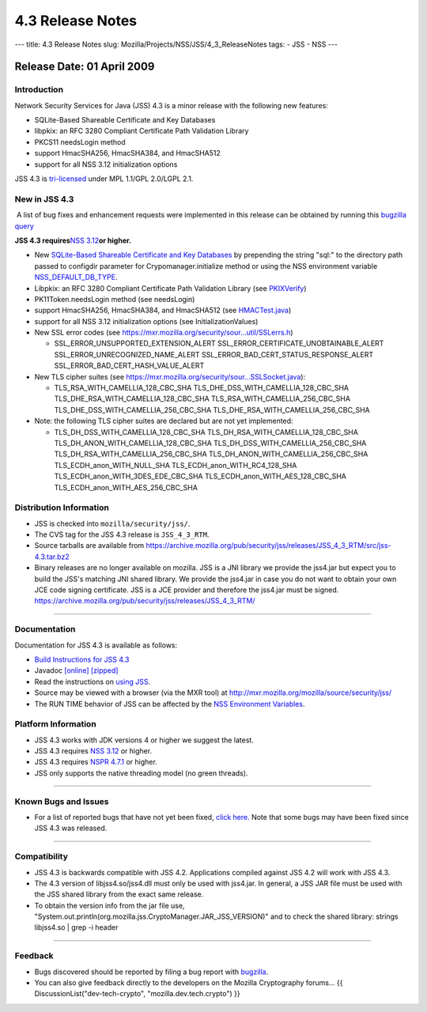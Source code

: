 =================
4.3 Release Notes
=================
--- title: 4.3 Release Notes slug:
Mozilla/Projects/NSS/JSS/4_3_ReleaseNotes tags: - JSS - NSS ---

.. _Release_Date_01_April_2009:

Release Date: 01 April 2009
---------------------------

.. _Introduction:

Introduction
~~~~~~~~~~~~

Network Security Services for Java (JSS) 4.3 is a minor release with the
following new features:

-  SQLite-Based Shareable Certificate and Key Databases
-  libpkix: an RFC 3280 Compliant Certificate Path Validation Library
-  PKCS11 needsLogin method
-  support HmacSHA256, HmacSHA384, and HmacSHA512
-  support for all NSS 3.12 initialization options

JSS 4.3 is `tri-licensed <https://www.mozilla.org/MPL>`__ under MPL
1.1/GPL 2.0/LGPL 2.1.

.. _New_in_JSS_4.3:

New in JSS 4.3
~~~~~~~~~~~~~~

 A list of bug fixes and enhancement requests were implemented in this
release can be obtained by running this `bugzilla
query <http://bugzilla.mozilla.org/buglist.cgi?product=JSS&target_milestone=4.2.5&target_milestone=4.3&bug_status=RESOLVED&resolution=FIXED>`__

**JSS 4.3 requires**\ `NSS
3.12 <https://www.mozilla.org/projects/security/pki/nss/nss-3.12/nss-3.12-release-notes.html>`__\ **or
higher.**

-  New `SQLite-Based Shareable Certificate and Key
   Databases <https://wiki.mozilla.org/NSS_Shared_DB>`__ by prepending
   the string "sql:" to the directory path passed to configdir parameter
   for Crypomanager.initialize method or using the NSS environment
   variable
   `NSS_DEFAULT_DB_TYPE </en-US/NSS_reference/NSS_environment_variables>`__.
-  Libpkix: an RFC 3280 Compliant Certificate Path Validation Library
   (see
   `PKIXVerify <http://mxr.mozilla.org/mozilla/ident?i=PKIXVerify>`__)
-  PK11Token.needsLogin method (see needsLogin)
-  support HmacSHA256, HmacSHA384, and HmacSHA512 (see
   `HMACTest.java <http://mxr.mozilla.org/mozilla/source/security/jss/org/mozilla/jss/tests/HMACTest.java>`__)
-  support for all NSS 3.12 initialization options (see
   InitializationValues)
-  New SSL error codes (see
   https://mxr.mozilla.org/security/sour...util/SSLerrs.h)

   -  SSL_ERROR_UNSUPPORTED_EXTENSION_ALERT
      SSL_ERROR_CERTIFICATE_UNOBTAINABLE_ALERT
      SSL_ERROR_UNRECOGNIZED_NAME_ALERT
      SSL_ERROR_BAD_CERT_STATUS_RESPONSE_ALERT
      SSL_ERROR_BAD_CERT_HASH_VALUE_ALERT

-  New TLS cipher suites (see
   https://mxr.mozilla.org/security/sour...SSLSocket.java):

   -  TLS_RSA_WITH_CAMELLIA_128_CBC_SHA
      TLS_DHE_DSS_WITH_CAMELLIA_128_CBC_SHA
      TLS_DHE_RSA_WITH_CAMELLIA_128_CBC_SHA
      TLS_RSA_WITH_CAMELLIA_256_CBC_SHA
      TLS_DHE_DSS_WITH_CAMELLIA_256_CBC_SHA
      TLS_DHE_RSA_WITH_CAMELLIA_256_CBC_SHA

-  Note: the following TLS cipher suites are declared but are not yet
   implemented:

   -  TLS_DH_DSS_WITH_CAMELLIA_128_CBC_SHA
      TLS_DH_RSA_WITH_CAMELLIA_128_CBC_SHA
      TLS_DH_ANON_WITH_CAMELLIA_128_CBC_SHA
      TLS_DH_DSS_WITH_CAMELLIA_256_CBC_SHA
      TLS_DH_RSA_WITH_CAMELLIA_256_CBC_SHA
      TLS_DH_ANON_WITH_CAMELLIA_256_CBC_SHA
      TLS_ECDH_anon_WITH_NULL_SHA
      TLS_ECDH_anon_WITH_RC4_128_SHA
      TLS_ECDH_anon_WITH_3DES_EDE_CBC_SHA
      TLS_ECDH_anon_WITH_AES_128_CBC_SHA
      TLS_ECDH_anon_WITH_AES_256_CBC_SHA

.. _Distribution_Information:

Distribution Information
~~~~~~~~~~~~~~~~~~~~~~~~

-  JSS is checked into ``mozilla/security/jss/``.
-  The CVS tag for the JSS 4.3 release is ``JSS_4_3_RTM``.
-  Source tarballs are available from
   https://archive.mozilla.org/pub/security/jss/releases/JSS_4_3_RTM/src/jss-4.3.tar.bz2
-  Binary releases are no longer available on mozilla. JSS is a
   JNI library we provide the jss4.jar but expect you to build the JSS's
   matching JNI shared library. We provide the jss4.jar in case you do
   not want to obtain your own JCE code signing certificate. JSS is a
   JCE provider and therefore the jss4.jar must be signed.
   https://archive.mozilla.org/pub/security/jss/releases/JSS_4_3_RTM/

--------------

.. _Documentation:

Documentation
~~~~~~~~~~~~~

Documentation for JSS 4.3 is available as follows:

-  `Build Instructions for JSS 4.3 </jss_build_4.3.html>`__
-  Javadoc `[online] </javadoc>`__
   `[zipped] <ftp://ftp.mozilla.org/pub/mozilla.org/security/jss/releases/JSS_4_3_RTM/doc/JSS_4_3_RTM-doc.zip>`__
-  Read the instructions on `using JSS </using_jss.html>`__.
-  Source may be viewed with a browser (via the MXR tool) at
   http://mxr.mozilla.org/mozilla/source/security/jss/
-  The RUN TIME behavior of JSS can be affected by the `NSS Environment
   Variables </en-US/NSS_reference/NSS_environment_variables>`__. 

.. _Platform_Information:

Platform Information
~~~~~~~~~~~~~~~~~~~~

-  JSS 4.3 works with JDK versions 4 or higher we suggest the latest.
-  JSS 4.3 requires `NSS
   3.12 <https://www.mozilla.org/projects/security/pki/nss/nss-3.12/nss-3.12-release-notes.html>`__
   or higher.
-  JSS 4.3 requires `NSPR
   4.7.1 <https://www.mozilla.org/projects/nspr/release-notes/>`__ or
   higher.
-  JSS only supports the native threading model (no green threads).

--------------

.. _Known_Bugs_and_Issues:

Known Bugs and Issues
~~~~~~~~~~~~~~~~~~~~~

-  For a list of reported bugs that have not yet been fixed, `click
   here. <http://bugzilla.mozilla.org/buglist.cgi?bug_status=UNCONFIRMED&bug_status=NEW&bug_status=ASSIGNED&bug_status=REOPENED&&product=JSS>`__
   Note that some bugs may have been fixed since JSS 4.3 was released. 

--------------

.. _Compatibility:

Compatibility
~~~~~~~~~~~~~

-  JSS 4.3 is backwards compatible with JSS 4.2. Applications compiled
   against JSS 4.2 will work with JSS 4.3.
-  The 4.3 version of libjss4.so/jss4.dll must only be used with
   jss4.jar. In general, a JSS JAR file must be used with the JSS shared
   library from the exact same release.
-  To obtain the version info from the jar file use,
   "System.out.println(org.mozilla.jss.CryptoManager.JAR_JSS_VERSION)"
   and to check the shared library: strings libjss4.so \| grep -i
   header  

--------------

.. _Feedback:

Feedback
~~~~~~~~

-  Bugs discovered should be reported by filing a bug report with
   `bugzilla <http://bugzilla.mozilla.org/enter_bug.cgi?product=JSS>`__.
-  You can also give feedback directly to the developers on the Mozilla
   Cryptography forums... {{ DiscussionList("dev-tech-crypto",
   "mozilla.dev.tech.crypto") }}
